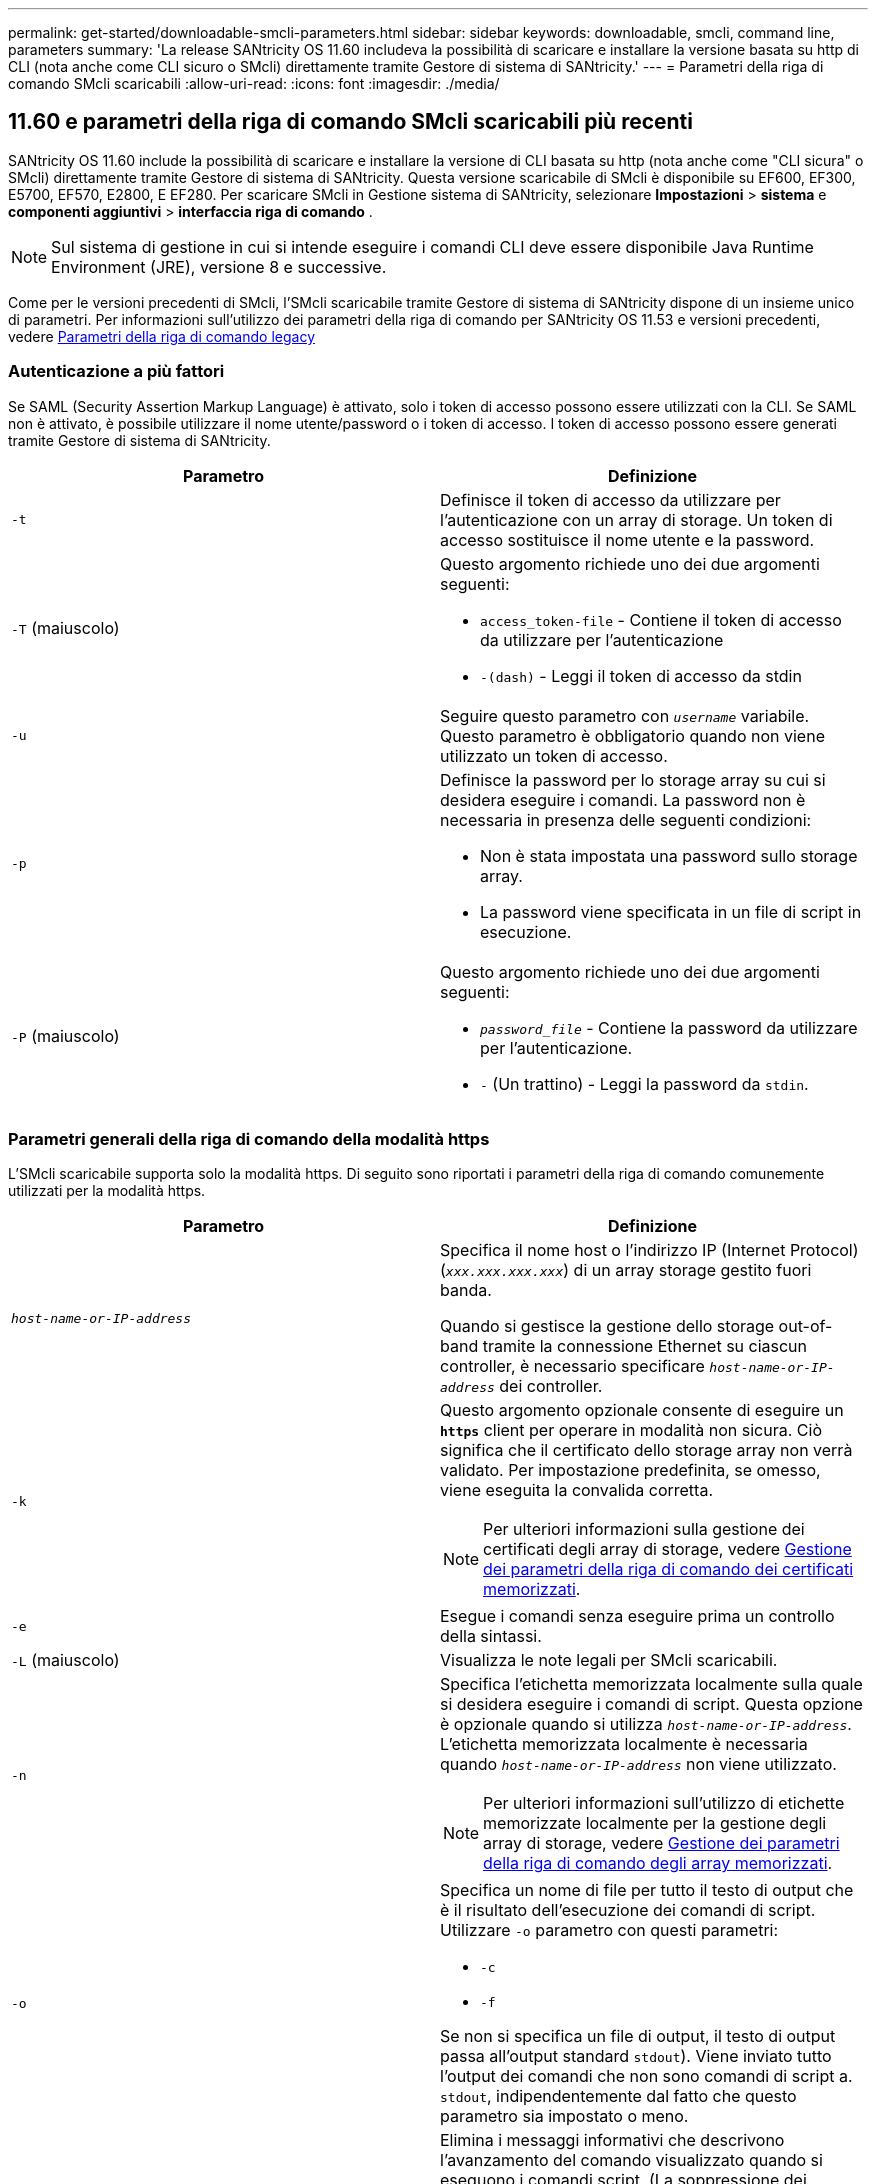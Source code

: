 ---
permalink: get-started/downloadable-smcli-parameters.html 
sidebar: sidebar 
keywords: downloadable, smcli, command line, parameters 
summary: 'La release SANtricity OS 11.60 includeva la possibilità di scaricare e installare la versione basata su http di CLI (nota anche come CLI sicuro o SMcli) direttamente tramite Gestore di sistema di SANtricity.' 
---
= Parametri della riga di comando SMcli scaricabili
:allow-uri-read: 
:icons: font
:imagesdir: ./media/




== 11.60 e parametri della riga di comando SMcli scaricabili più recenti

SANtricity OS 11.60 include la possibilità di scaricare e installare la versione di CLI basata su http (nota anche come "CLI sicura" o SMcli) direttamente tramite Gestore di sistema di SANtricity. Questa versione scaricabile di SMcli è disponibile su EF600, EF300, E5700, EF570, E2800, E EF280. Per scaricare SMcli in Gestione sistema di SANtricity, selezionare *Impostazioni* > *sistema* e *componenti aggiuntivi* > *interfaccia riga di comando* .


NOTE: Sul sistema di gestione in cui si intende eseguire i comandi CLI deve essere disponibile Java Runtime Environment (JRE), versione 8 e successive.

Come per le versioni precedenti di SMcli, l'SMcli scaricabile tramite Gestore di sistema di SANtricity dispone di un insieme unico di parametri. Per informazioni sull'utilizzo dei parametri della riga di comando per SANtricity OS 11.53 e versioni precedenti, vedere xref:./get-started/command-line-parameters.adoc[Parametri della riga di comando legacy]



=== Autenticazione a più fattori

Se SAML (Security Assertion Markup Language) è attivato, solo i token di accesso possono essere utilizzati con la CLI. Se SAML non è attivato, è possibile utilizzare il nome utente/password o i token di accesso. I token di accesso possono essere generati tramite Gestore di sistema di SANtricity.

[cols="2*"]
|===
| Parametro | Definizione 


 a| 
`-t`
 a| 
Definisce il token di accesso da utilizzare per l'autenticazione con un array di storage. Un token di accesso sostituisce il nome utente e la password.



 a| 
`-T` (maiuscolo)
 a| 
Questo argomento richiede uno dei due argomenti seguenti:

* `access_token-file` - Contiene il token di accesso da utilizzare per l'autenticazione
* `-(dash)` - Leggi il token di accesso da stdin




 a| 
`-u`
 a| 
Seguire questo parametro con `_username_` variabile. Questo parametro è obbligatorio quando non viene utilizzato un token di accesso.



 a| 
`-p`
 a| 
Definisce la password per lo storage array su cui si desidera eseguire i comandi. La password non è necessaria in presenza delle seguenti condizioni:

* Non è stata impostata una password sullo storage array.
* La password viene specificata in un file di script in esecuzione.




 a| 
`-P` (maiuscolo)
 a| 
Questo argomento richiede uno dei due argomenti seguenti:

* `_password_file_` - Contiene la password da utilizzare per l'autenticazione.
* `-` (Un trattino) - Leggi la password da `stdin`.


|===


=== Parametri generali della riga di comando della modalità https

L'SMcli scaricabile supporta solo la modalità https. Di seguito sono riportati i parametri della riga di comando comunemente utilizzati per la modalità https.

[cols="2*"]
|===
| Parametro | Definizione 


 a| 
`_host-name-or-IP-address_`
 a| 
Specifica il nome host o l'indirizzo IP (Internet Protocol) (`_xxx.xxx.xxx.xxx_`) di un array storage gestito fuori banda.

Quando si gestisce la gestione dello storage out-of-band tramite la connessione Ethernet su ciascun controller, è necessario specificare `_host-name-or-IP-address_` dei controller.



 a| 
`-k`
 a| 
Questo argomento opzionale consente di eseguire un `*https*` client per operare in modalità non sicura. Ciò significa che il certificato dello storage array non verrà validato. Per impostazione predefinita, se omesso, viene eseguita la convalida corretta.


NOTE: Per ulteriori informazioni sulla gestione dei certificati degli array di storage, vedere <<storedcertificates,Gestione dei parametri della riga di comando dei certificati memorizzati>>.



 a| 
`-e`
 a| 
Esegue i comandi senza eseguire prima un controllo della sintassi.



 a| 
`-L` (maiuscolo)
 a| 
Visualizza le note legali per SMcli scaricabili.



 a| 
`-n`
 a| 
Specifica l'etichetta memorizzata localmente sulla quale si desidera eseguire i comandi di script. Questa opzione è opzionale quando si utilizza `_host-name-or-IP-address_`. L'etichetta memorizzata localmente è necessaria quando `_host-name-or-IP-address_` non viene utilizzato.


NOTE: Per ulteriori informazioni sull'utilizzo di etichette memorizzate localmente per la gestione degli array di storage, vedere <<managearrays,Gestione dei parametri della riga di comando degli array memorizzati>>.



 a| 
`-o`
 a| 
Specifica un nome di file per tutto il testo di output che è il risultato dell'esecuzione dei comandi di script. Utilizzare `-o` parametro con questi parametri:

* `-c`
* `-f`


Se non si specifica un file di output, il testo di output passa all'output standard  `stdout`). Viene inviato tutto l'output dei comandi che non sono comandi di script a. `stdout`, indipendentemente dal fatto che questo parametro sia impostato o meno.



 a| 
`-S` (maiuscolo)
 a| 
Elimina i messaggi informativi che descrivono l'avanzamento del comando visualizzato quando si eseguono i comandi script. (La soppressione dei messaggi informativi viene anche chiamata modalità silenziosa). Questo parametro elimina i seguenti messaggi:

* `Performing syntax check`
* `Syntax check complete`
* `Executing script`
* `Script execution complete`
* `SMcli completed successfully`




 a| 
`-version`
 a| 
Visualizza la versione scaricabile di SMcli



 a| 
`-?`
 a| 
Mostra le informazioni sull'utilizzo dei comandi CLI.

|===


=== Gestione degli storage array

I seguenti parametri della riga di comando consentono di gestire gli array memorizzati tramite l'etichetta memorizzata localmente.


NOTE: L'etichetta memorizzata localmente potrebbe non corrispondere al nome effettivo dell'array di storage visualizzato sotto Gestione di sistema di SANtricity.

[cols="2*"]
|===
| Parametro | Definizione 


 a| 
`SMcli storageArrayLabel show all`
 a| 
Visualizza tutte le etichette memorizzate localmente e i relativi indirizzi



 a| 
`SMcli storageArrayLabel show label <LABEL>`
 a| 
Visualizza gli indirizzi associati all'etichetta memorizzata localmente denominata `<LABEL>`



 a| 
`SMcli storageArrayLabel delete all`
 a| 
Elimina tutte le etichette memorizzate localmente



 a| 
`SMcli storageArrayLabel delete label <LABEL>`
 a| 
Elimina l'etichetta memorizzata localmente denominata `<LABEL>`



 a| 
`SMcli <host-name-or-IP-address> [host-name-or-IP-address] storageArrayLabel add label <LABEL>`
 a| 
* Aggiunge un'etichetta memorizzata localmente con il nome `<LABEL>` contenente gli indirizzi forniti
* Gli aggiornamenti non sono direttamente supportati. Per eseguire l'aggiornamento, eliminare l'etichetta e aggiungerla nuovamente.



NOTE: SMcli non contatta lo storage array quando si aggiunge un'etichetta memorizzata localmente.

|===
[cols="2*"]
|===
| Parametro | Definizione 


 a| 
`SMcli localCertificate show all`
 a| 
Visualizza tutti i certificati attendibili memorizzati localmente



 a| 
`SMcli localCertificate show alias <ALIAS>`
 a| 
Visualizza un certificato attendibile memorizzato localmente con l'alias `<ALIAS>`



 a| 
`SMcli localCertificate delete all`
 a| 
Elimina tutti i certificati attendibili memorizzati localmente



 a| 
`SMcli localCertificate delete alias <ALIAS>`
 a| 
Elimina un certificato attendibile memorizzato localmente con l'alias `<ALIAS>`



 a| 
`SMcli localCertificate trust file <CERT_FILE> alias <ALIAS>`
 a| 
* Salva un certificato per essere attendibile con l'alias `<ALIAS>`
* Il certificato da trusted viene scaricato dal controller in un'operazione separata, ad esempio utilizzando un browser Web




 a| 
`SMcli <host-name-or-IP-address> [host-name-or-IP-address] localCertificate trust`
 a| 
* Si connette a ciascun indirizzo e salva il certificato restituito nell'archivio di certificati attendibili
* Il nome host o l'indirizzo IP specificato viene utilizzato come alias per ciascun certificato salvato in questo modo
* L'utente deve verificare che il certificato sui controller sia attendibile prima di eseguire questo comando
* Per la massima sicurezza, il comando trust che utilizza un file deve essere utilizzato per garantire che il certificato non sia cambiato tra la convalida dell'utente e l'esecuzione di questo comando


|===